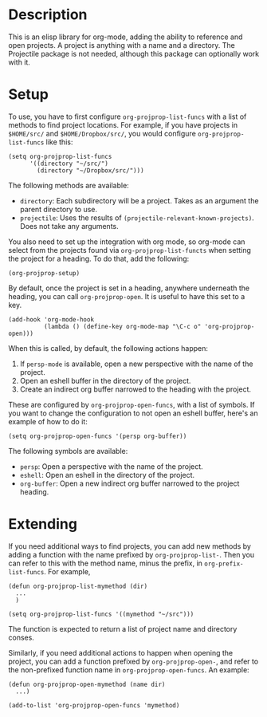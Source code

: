 * Description
This is an elisp library for org-mode, adding the ability to reference and open
projects. A project is anything with a name and a directory. The Projectile
package is not needed, although this package can optionally work with it.

* Setup

To use, you have to first configure ~org-projprop-list-funcs~ with a list of
methods to find project locations. For example, if you have projects in ~$HOME/src/~
and ~$HOME/Dropbox/src/~, you would configure ~org-projprop-list-funcs~ like this:

#+begin_src elisp
  (setq org-projprop-list-funcs
        '((directory "~/src/")
          (directory "~/Dropbox/src/")))
#+end_src

The following methods are available:
  - ~directory~: Each subdirectory will be a project. Takes as an argument the
    parent directory to use.
  - ~projectile~: Uses the results of ~(projectile-relevant-known-projects)~.
    Does not take any arguments.

You also need to set up the integration with org mode, so org-mode can select
from the projects found via ~org-projprop-list-functs~ when setting the project
for a heading.  To do that, add the following:

#+begin_src elisp
  (org-projprop-setup)
#+end_src

By default, once the project is set in a heading, anywhere underneath the
heading, you can call ~org-projprop-open~. It is useful to have this set to a
key.

#+begin_src elisp
  (add-hook 'org-mode-hook
            (lambda () (define-key org-mode-map "\C-c o" 'org-projprop-open)))
#+end_src

When this is called, by default, the following actions happen:
  1. If ~persp-mode~ is available, open a new perspective with the name of the project.
  2. Open an eshell buffer in the directory of the project.
  3. Create an indirect org buffer narrowed to the heading with the project.

These are configured by ~org-projprop-open-funcs~, with a list of symbols.  If you want to 
change the configuration to not open an eshell buffer, here's an example of how to do it:

#+begin_src elisp
  (setq org-projprop-open-funcs '(persp org-buffer))
#+end_src

The following symbols are available:
  - ~persp~: Open a perspective with the name of the project.
  - ~eshell~: Open an eshell in the directory of the project.
  - ~org-buffer~: Open a new indirect org buffer narrowed to the project
    heading.

* Extending

If you need additional ways to find projects, you can add new methods by adding
a function with the name prefixed by ~org-projprop-list-~. Then you can refer to
this with the method name, minus the prefix, in ~org-prefix-list-funcs~.  For example,

#+begin_src elisp
  (defun org-projprop-list-mymethod (dir)
    ...
    )

  (setq org-projprop-list-funcs '((mymethod "~/src")))
#+end_src 

The function is expected to return a list of project name and directory conses.

Similarly, if you need additional actions to happen when opening the project,
you can add a function prefixed by ~org-projprop-open-~, and refer to the
non-prefixed function name in ~org-projprop-open-funcs~.  An example:

#+begin_src elisp
  (defun org-projprop-open-mymethod (name dir)
    ...)

  (add-to-list 'org-projprop-open-funcs 'mymethod)
#+end_src
